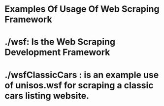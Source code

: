 * Examples Of Usage Of Web Scraping Framework

* ./wsf:  Is the Web Scraping Development Framework

* ./wsfClassicCars : is an example use of unisos.wsf for scraping a classic cars listing website.
